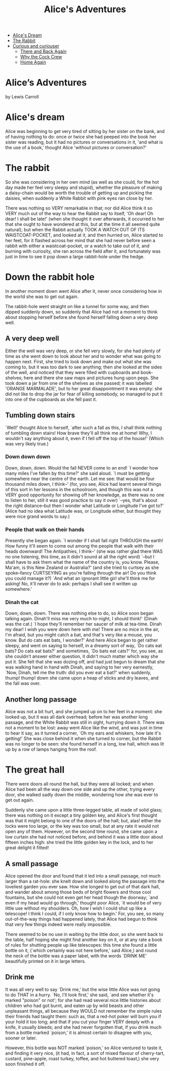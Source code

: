 #+TITLE:     Alice's Adventures
#+OPTIONS:   H:6 num:nil toc:nil @:t ::t |:t ^:t -:t f:t *:t <:t
# Thanks to Greg Franco for Tocify
#+BEGIN_HTML              
<link href="http://ajax.googleapis.com/ajax/libs/jqueryui/1.8.21/themes/black-tie/jquery-ui.css" rel="stylesheet">
<link href="../src/css/bootstrap-theme.min.css" rel="stylesheet">
<link href="../src/css/bootstrap.css" rel="stylesheet">
<link href="../src/css/jquery.tocify.css" rel="stylesheet">
<link href="../src/css/prettify.css" type="text/css" rel="stylesheet" />
<script src='../src/libs/jquery/jquery-1.10.2.min.js'></script>
<div class="container-fluid">
  <div class="row-fluid offset1">
    <div class="span7">
<ul class="nav nav-tabs">
  <li class="active"><a href="#">Alice's Dream</a></li>
 <li><a href="#">The Rabbit</a></li>
  <li class="dropdown">
    <a class="dropdown-toggle" data-toggle="dropdown" href="#">
      Curious and curiouser <span class="caret"></span>
    </a>
    <ul class="dropdown-menu">
  <li><a href="#">There and Back Again</a></li>
  <li><a href="#">Why the Cock Crew</a></li>
  <li><a href="#">Home Again</a></li>
    </ul>
</ul>
<div class="page-header">
  <h1>Alice’s Adventures</h1>
<div class="jwell">
<p>by Lewis Carroll<BR>
</div></div>
#+END_HTML
* Alice's dream
Alice was beginning to get very tired of sitting by her sister on the bank, and of having nothing to do: once or twice she had peeped into the book her sister was reading, but it had no pictures or conversations in it, 'and what is the use of a book,' thought Alice 'without pictures or conversation?' 
* The rabbit
So she was considering in her own mind (as well as she could, for the hot day made her feel very sleepy and stupid), whether the pleasure of making a daisy-chain would be worth the trouble of getting up and picking the daisies, when suddenly a White Rabbit with pink eyes ran close by her.

There was nothing so VERY remarkable in that; nor did Alice think it so VERY much out of the way to hear the Rabbit say to itself, 'Oh dear! Oh dear! I shall be late!' (when she thought it over afterwards, it occurred to her that she ought to have wondered at this, but at the time it all seemed quite natural); but when the Rabbit actually TOOK A WATCH OUT OF ITS WAISTCOAT-POCKET, and looked at it, and then hurried on, Alice started to her feet, for it flashed across her mind that she had never before seen a rabbit with either a waistcoat-pocket, or a watch to take out of it, and burning with curiosity, she ran across the field after it, and fortunately was just in time to see it pop down a large rabbit-hole under the hedge.
* Down the rabbit hole
In another moment down went Alice after it, never once considering how in the world she was to get out again.

The rabbit-hole went straight on like a tunnel for some way, and then dipped suddenly down, so suddenly that Alice had not a moment to think about stopping herself before she found herself falling down a very deep well.
** A very deep well
Either the well was very deep, or she fell very slowly, for she had plenty of time as she went down to look about her and to wonder what was going to happen next. First, she tried to look down and make out what she was coming to, but it was too dark to see anything; then she looked at the sides of the well, and noticed that they were filled with cupboards and book-shelves; here and there she saw maps and pictures hung upon pegs. She took down a jar from one of the shelves as she passed; it was labelled 'ORANGE MARMALADE', but to her great disappointment it was empty: she did not like to drop the jar for fear of killing somebody, so managed to put it into one of the cupboards as she fell past it.

** Tumbling down stairs
`Well!' thought Alice to herself, `after such a fall as this, I shall think nothing of tumbling down stairs! How brave they'll all think me at home! Why, I wouldn't say anything about it, even if I fell off the top of the house!' (Which was very likely true.)

*** Down down down
Down, down, down. Would the fall NEVER come to an end! `I wonder how many miles I've fallen by this time?' she said aloud. `I must be getting somewhere near the centre of the earth. Let me see: that would be four thousand miles down, I think--' (for, you see, Alice had learnt several things of this sort in her lessons in the schoolroom, and though this was not a VERY good opportunity for showing off her knowledge, as there was no one to listen to her, still it was good practice to say it over) `--yes, that's about the right distance--but then I wonder what Latitude or Longitude I've got to?' (Alice had no idea what Latitude was, or Longitude either, but thought they were nice grand words to say.)

*** People that walk on their hands
Presently she began again. `I wonder if I shall fall right THROUGH the earth! How funny it'll seem to come out among the people that walk with their heads downward! The Antipathies, I think--' (she was rather glad there WAS no one listening, this time, as it didn't sound at all the right word) `--but I shall have to ask them what the name of the country is, you know. Please, Ma'am, is this New Zealand or Australia?' (and she tried to curtsey as she spoke--fancy CURTSEYING as you're falling through the air! Do you think you could manage it?) `And what an ignorant little girl she'll think me for asking! No, it'll never do to ask: perhaps I shall see it written up somewhere.'

*** Dinah the cat
Down, down, down. There was nothing else to do, so Alice soon began talking again. Dinah'll miss me very much to-night, I should think!' (Dinah was the cat.) `I hope they'll remember her saucer of milk at tea-time. Dinah my dear! I wish you were down here with me! There are no mice in the air, I'm afraid, but you might catch a bat, and that's very like a mouse, you know. But do cats eat bats, I wonder?' And here Alice began to get rather sleepy, and went on saying to herself, in a dreamy sort of way, `Do cats eat bats? Do cats eat bats?' and sometimes, `Do bats eat cats?' for, you see, as she couldn't answer either question, it didn't much matter which way she put it. She felt that she was dozing off, and had just begun to dream that she was walking hand in hand with Dinah, and saying to her very earnestly, `Now, Dinah, tell me the truth: did you ever eat a bat?' when suddenly, thump! thump! down she came upon a heap of sticks and dry leaves, and the fall was over.

** Another long passage
Alice was not a bit hurt, and she jumped up on to her feet in a moment: she looked up, but it was all dark overhead; before her was another long passage, and the White Rabbit was still in sight, hurrying down it. There was not a moment to be lost: away went Alice like the wind, and was just in time to hear it say, as it turned a corner, `Oh my ears and whiskers, how late it's getting!' She was close behind it when she turned to corner, but the Rabbit was no longer to be seen: she found herself in a long, low hall, which was lit up by a row of lamps hanging from the roof.

* The great hall
There were doors all round the hall, but they were all locked; and when Alice had been all the way down one side and up the other, trying every door, she walked sadly down the middle, wondering how she was ever to get out again.

Suddenly she came upon a little three-legged table, all made of solid glass; there was nothing on it except a tiny golden key, and Alice's first thought was that it might belong to one of the doors of the hall; but, alas! either the locks were too large, or the key was too small, but at any rate it would not open any of them. However, on the second time round, she came upon a low curtain she had not noticed before, and behind it was a little door about fifteen inches high: she tried the little golden key in the lock, and to her great delight it fitted!

** A small passage
Alice opened the door and found that it led into a small passage, not much larger than a rat-hole: she knelt down and looked along the passage into the loveliest garden you ever saw. How she longed to get out of that dark hall, and wander about among those beds of bright flowers and those cool fountains, but she could not even get her head though the doorway; `and even if my head would go through,' thought poor Alice, `it would be of very little use without my shoulders. Oh, how I wish I could shut up like a telescope! I think I could, if I only know how to begin.' For, you see, so many out-of-the-way things had happened lately, that Alice had begun to think that very few things indeed were really impossible.

There seemed to be no use in waiting by the little door, so she went back to the table, half hoping she might find another key on it, or at any rate a book of rules for shutting people up like telescopes: this time she found a little bottle on it, (`which certainly was not here before,' said Alice,) and round the neck of the bottle was a paper label, with the words `DRINK ME' beautifully printed on it in large letters.

** Drink me
It was all very well to say `Drink me,' but the wise little Alice was not going to do THAT in a hurry. `No, I'll look first,' she said, `and see whether it's marked "poison" or not'; for she had read several nice little histories about children who had got burnt, and eaten up by wild beasts and other unpleasant things, all because they WOULD not remember the simple rules their friends had taught them: such as, that a red-hot poker will burn you if your hold it too long; and that if you cut your finger VERY deeply with a knife, it usually bleeds; and she had never forgotten that, if you drink much from a bottle marked `poison,' it is almost certain to disagree with you, sooner or later.

However, this bottle was NOT marked `poison,' so Alice ventured to taste it, and finding it very nice, (it had, in fact, a sort of mixed flavour of cherry-tart, custard, pine-apple, roast turkey, toffee, and hot buttered toast,) she very soon finished it off.

# Local Variables: 
# org-html-postamble: "</div><div class='span1'></div><div class='span3'>  <div id='toc'></div></div><!--/span--></div><!--/row--></div><!--/.fluid-container--> <!-- Placed at the end of the document so the pages load faster --><script src='../src/libs/jqueryui/jquery-ui-1.9.1.custom.min.js'></script><script src='../src/javascripts/bootstrap.js'></script><script src='../src/javascripts/jquery.tocify.js'></script><script src='../src/javascripts/prettify.js'></script><script>  $(function() {  var toc = $('#toc').tocify({  selectors: 'h2,h3,h4,h5'  }).data('toc-tocify');  prettyPrint();  $('.optionName').popover({ trigger: 'hover' });  });</script>"
# End:

